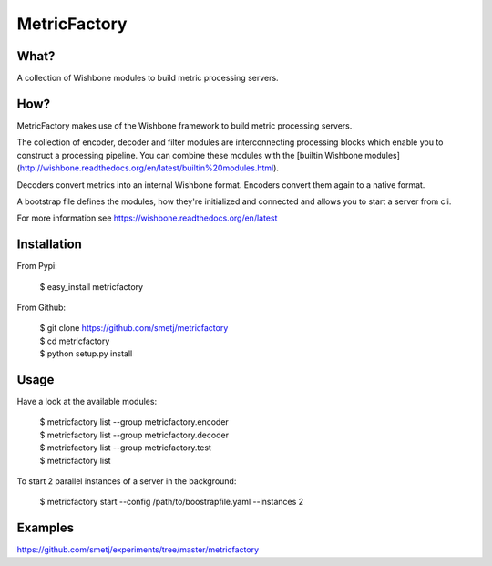 MetricFactory
=============


What?
-----

A collection of Wishbone modules to build metric processing servers.


How?
----

MetricFactory makes use of the Wishbone framework to build metric processing
servers.

The collection of encoder, decoder and filter modules are interconnecting
processing blocks which enable you to construct a processing pipeline. You can
combine these modules with the [builtin Wishbone
modules](http://wishbone.readthedocs.org/en/latest/builtin%20modules.html).

Decoders convert metrics into an internal Wishbone format.  Encoders convert
them again to a native format.

A bootstrap file defines the modules, how they're initialized and connected
and allows you to start a server from cli.

For more information see https://wishbone.readthedocs.org/en/latest


Installation
------------

From Pypi:

    | $ easy_install metricfactory


From Github:

    | $ git clone https://github.com/smetj/metricfactory
    | $ cd metricfactory
    | $ python setup.py install


Usage
-----

Have a look at the available modules:

    | $ metricfactory list --group metricfactory.encoder
    | $ metricfactory list --group metricfactory.decoder
    | $ metricfactory list --group metricfactory.test
    | $ metricfactory list


To start 2 parallel instances of a server in the background:

    | $ metricfactory start --config /path/to/boostrapfile.yaml --instances 2


Examples
--------

https://github.com/smetj/experiments/tree/master/metricfactory
